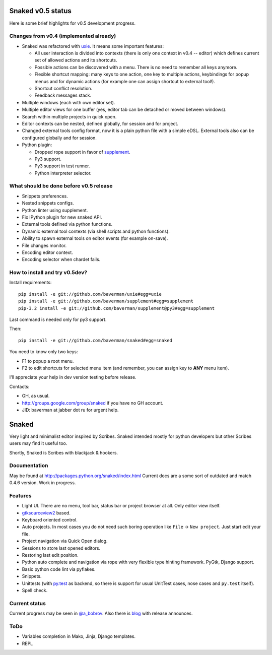 Snaked v0.5 status
==================

Here is some brief highlights for v0.5 development progress.

Changes from v0.4 (implemented already)
---------------------------------------

* Snaked was refactored with `uxie <https://github.com/baverman/uxie>`_.
  It means some important features:

  * All user interaction is divided into contexts (there is only one context in
    v0.4 -- editor) which defines current set of allowed actions and its
    shortcuts.

  * Possible actions can be discovered with a menu. There is no need to
    remember all keys anymore.

  * Flexible shortcut mapping: many keys to one action, one key to multiple
    actions, keybindings for popup menus and for dynamic actions (for example
    one can assign shortcut to external tool!).

  * Shortcut conflict resolution.

  * Feedback messages stack.

* Multiple windows (each with own editor set).

* Multiple editor views for one buffer (yes, editor tab can be detached
  or moved between windows).

* Search within multiple projects in quick open.

* Editor contexts can be nested, defined globally, for session and for project.

* Changed external tools config format, now it is a plain python file with a
  simple eDSL. External tools also can be configured globally and for session.

* Python plugin:

  * Dropped rope support in favor of
    `supplement <https://github.com/baverman/sipplement>`_.

  * Py3 support.

  * Py3 support in test runner.

  * Python interpreter selector.

What should be done before v0.5 release
---------------------------------------

* Snippets preferences.

* Nested snippets configs.

* Python linter using supplement.

* Fix IPython plugin for new snaked API.

* External tools defined via python functions.

* Dynamic external tool contexts (via shell scripts and python functions).

* Ability to spawn external tools on editor events (for example on-save).

* File changes monitor.

* Encoding editor context.

* Encoding selector when chardet fails.


How to install and try v0.5dev?
-------------------------------

Install requirements::

   pip install -e git://github.com/baverman/uxie#egg=uxie
   pip install -e git://github.com/baverman/supplement#egg=supplement
   pip-3.2 install -e git://github.com/baverman/supplement@py3#egg=supplement

Last command is needed only for py3 support.

Then::

   pip install -e git://github.com/baverman/snaked#egg=snaked

You need to know only two keys:

* F1 to popup a root menu.
* F2 to edit shortcuts for selected menu item (and remember, you can assign
  key to **ANY** menu item).

I'll appreciate your help in dev version testing before release.

Contacts:

* GH, as usual.
* http://groups.google.com/group/snaked if you have no GH account.
* JID: baverman at jabber dot ru for urgent help.


Snaked
======

Very light and minimalist editor inspired by Scribes. Snaked intended mostly for
python developers but other Scribes users may find it useful too.

Shortly, Snaked is Scribes with blackjack & hookers.


Documentation
-------------

May be found at http://packages.python.org/snaked/index.html
Current docs are a some sort of outdated and match 0.4.6 version.
Work in progress.

Features
--------

* Light UI. There are no menu, tool bar, status bar or project browser at all.
  Only editor view  itself.

* `gtksourceview2 <http://projects.gnome.org/gtksourceview/>`_ based.

* Keyboard oriented control.

* Auto projects. In most cases you do not need such boring operation like
  ``File`` → ``New project``. Just start edit your file.

* Project navigation via Quick Open dialog.

* Sessions to store last opened editors.

* Restoring last edit position.

* Python auto complete and navigation via rope with very flexible type hinting
  framework. PyGtk, Django support.

* Basic python code lint via pyflakes.

* Snippets.

* Unittests (with `py.test <http://pytest.org/>`_ as backend, so there is
  support for usual UnitTest   cases, nose cases and ``py.test`` itself).

* Spell check.


Current status
--------------

Current progress may be seen in `@a_bobrov <http://twitter.com/a_bobrov>`_. Also
there is `blog <http://bobrochel.blogspot.com/search/label/snaked>`_ with
release announces.


ToDo
----

* Variables completion in Mako, Jinja, Django templates.
* REPL

